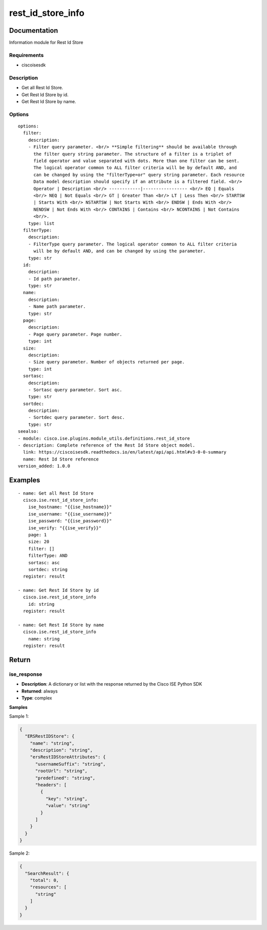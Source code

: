 .. _rest_id_store_info:

==================
rest_id_store_info
==================

Documentation
=============

Information module for Rest Id Store

Requirements
------------
- ciscoisesdk


Description
-----------
- Get all Rest Id Store.
- Get Rest Id Store by id.
- Get Rest Id Store by name.


Options
-------
::

  options:
    filter:
      description:
      - Filter query parameter. <br/> **Simple filtering** should be available through
        the filter query string parameter. The structure of a filter is a triplet of
        field operator and value separated with dots. More than one filter can be sent.
        The logical operator common to ALL filter criteria will be by default AND, and
        can be changed by using the "filterType=or" query string parameter. Each resource
        Data model description should specify if an attribute is a filtered field. <br/>
        Operator | Description <br/> ------------|----------------- <br/> EQ | Equals
        <br/> NEQ | Not Equals <br/> GT | Greater Than <br/> LT | Less Then <br/> STARTSW
        | Starts With <br/> NSTARTSW | Not Starts With <br/> ENDSW | Ends With <br/>
        NENDSW | Not Ends With <br/> CONTAINS | Contains <br/> NCONTAINS | Not Contains
        <br/>.
      type: list
    filterType:
      description:
      - FilterType query parameter. The logical operator common to ALL filter criteria
        will be by default AND, and can be changed by using the parameter.
      type: str
    id:
      description:
      - Id path parameter.
      type: str
    name:
      description:
      - Name path parameter.
      type: str
    page:
      description:
      - Page query parameter. Page number.
      type: int
    size:
      description:
      - Size query parameter. Number of objects returned per page.
      type: int
    sortasc:
      description:
      - Sortasc query parameter. Sort asc.
      type: str
    sortdec:
      description:
      - Sortdec query parameter. Sort desc.
      type: str
  seealso:
  - module: cisco.ise.plugins.module_utils.definitions.rest_id_store
  - description: Complete reference of the Rest Id Store object model.
    link: https://ciscoisesdk.readthedocs.io/en/latest/api/api.html#v3-0-0-summary
    name: Rest Id Store reference
  version_added: 1.0.0


Examples
=========

::

  - name: Get all Rest Id Store
    cisco.ise.rest_id_store_info:
      ise_hostname: "{{ise_hostname}}"
      ise_username: "{{ise_username}}"
      ise_password: "{{ise_password}}"
      ise_verify: "{{ise_verify}}"
      page: 1
      size: 20
      filter: []
      filterType: AND
      sortasc: asc
      sortdec: string
    register: result

  - name: Get Rest Id Store by id
    cisco.ise.rest_id_store_info
      id: string
    register: result

  - name: Get Rest Id Store by name
    cisco.ise.rest_id_store_info
      name: string
    register: result



Return
=======

ise_response
------------

- **Description**: A dictionary or list with the response returned by the Cisco ISE Python SDK
- **Returned**: always
- **Type**: complex

**Samples**

Sample 1:

.. code-block:: json

    {
      "ERSRestIDStore": {
        "name": "string",
        "description": "string",
        "ersRestIDStoreAttributes": {
          "usernameSuffix": "string",
          "rootUrl": "string",
          "predefined": "string",
          "headers": [
            {
              "key": "string",
              "value": "string"
            }
          ]
        }
      }
    }

Sample 2:

.. code-block:: json

    {
      "SearchResult": {
        "total": 0,
        "resources": [
          "string"
        ]
      }
    }
